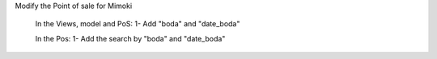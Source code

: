 
Modify the Point of sale for Mimoki

	In the Views, model and PoS:
	1- Add "boda" and "date_boda"
	
	In the Pos:
	1- Add the search by "boda" and "date_boda"
